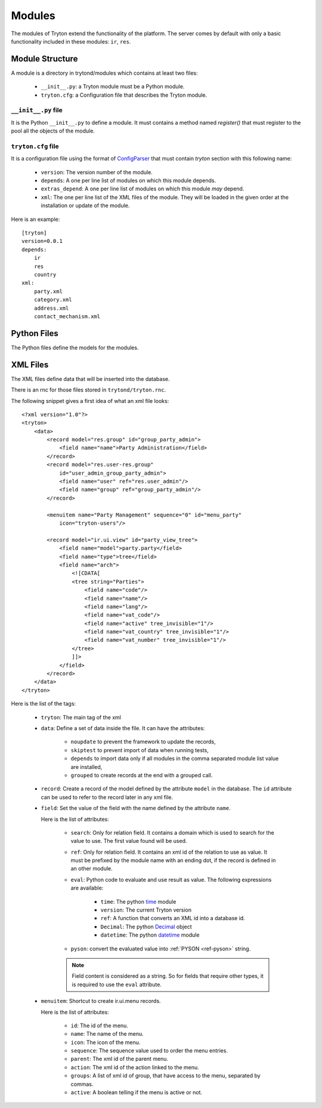.. _topics-modules:

=======
Modules
=======

The modules of Tryton extend the functionality of the platform. The server
comes by default with only a basic functionality included in these modules:
``ir``, ``res``.

Module Structure
================

A module is a directory in trytond/modules which contains at least two files:

   * ``__init__.py``: a Tryton module must be a Python module.

   * ``tryton.cfg``: a Configuration file that describes the Tryton module.

``__init__.py`` file
--------------------

It is the Python ``__init__.py`` to define a module. It must contains a method
named `register()` that must register to the pool all the objects of the module.


``tryton.cfg`` file
-------------------

It is a configuration file using the format of `ConfigParser`_ that must
contain `tryton` section with this following name:

   * ``version``: The version number of the module.

   * ``depends``: A one per line list of modules on which this module depends.

   * ``extras_depend``: A one per line list of modules on which this module
     *may* depend.

   * ``xml``: The one per line list of the XML files of the module. They will
     be loaded in the given order at the installation or update of the module.

Here is an example::

    [tryton]
    version=0.0.1
    depends:
        ir
        res
        country
    xml:
        party.xml
        category.xml
        address.xml
        contact_mechanism.xml

Python Files
============

The Python files define the models for the modules.

XML Files
=========

The XML files define data that will be inserted into the database.

There is an rnc for those files stored in ``trytond/tryton.rnc``.

The following snippet gives a first idea of what an xml file looks:

.. highlight:: xml

::

  <?xml version="1.0"?>
  <tryton>
      <data>
          <record model="res.group" id="group_party_admin">
              <field name="name">Party Administration</field>
          </record>
          <record model="res.user-res.group"
              id="user_admin_group_party_admin">
              <field name="user" ref="res.user_admin"/>
              <field name="group" ref="group_party_admin"/>
          </record>

          <menuitem name="Party Management" sequence="0" id="menu_party"
              icon="tryton-users"/>

          <record model="ir.ui.view" id="party_view_tree">
              <field name="model">party.party</field>
              <field name="type">tree</field>
              <field name="arch">
                  <![CDATA[
                  <tree string="Parties">
                      <field name="code"/>
                      <field name="name"/>
                      <field name="lang"/>
                      <field name="vat_code"/>
                      <field name="active" tree_invisible="1"/>
                      <field name="vat_country" tree_invisible="1"/>
                      <field name="vat_number" tree_invisible="1"/>
                  </tree>
                  ]]>
              </field>
          </record>
      </data>
  </tryton>

Here is the list of the tags:

    * ``tryton``: The main tag of the xml

    * ``data``: Define a set of data inside the file. It can have the
      attributes:

        * ``noupdate`` to prevent the framework to update the records,
        * ``skiptest`` to prevent import of data when running tests,
        * ``depends`` to import data only if all modules in the comma separated
          module list value are installed,
        * ``grouped`` to create records at the end with a grouped call.

    * ``record``: Create a record of the model defined by the attribute
      ``model`` in the database. The ``id`` attribute can be used to refer to
      the record later in any xml file.

    * ``field``: Set the value of the field with the name defined by the
      attribute ``name``.

      Here is the list of attributes:

        * ``search``: Only for relation field. It contains a domain which is
          used to search for the value to use. The first value found will be
          used.

        * ``ref``: Only for relation field. It contains an xml id of the
          relation to use as value. It must be prefixed by the module name with
          an ending dot, if the record is defined in an other module.

        * ``eval``: Python code to evaluate and use result as value.
          The following expressions are available:

            * ``time``: The python time_ module
            * ``version``: The current Tryton version
            * ``ref``: A function that converts an XML id into a database id.
            * ``Decimal``: The python Decimal_ object
            * ``datetime``: The python datetime_ module

        * ``pyson``: convert the evaluated value into :ref:`PYSON <ref-pyson>`
          string.

        .. note::
            Field content is considered as a string. So for fields that require
            other types, it is required to use the ``eval`` attribute.
        ..


    * ``menuitem``: Shortcut to create ir.ui.menu records.

      Here is the list of attributes:

        * ``id``: The id of the menu.

        * ``name``: The name of the menu.

        * ``icon``: The icon of the menu.

        * ``sequence``: The sequence value used to order the menu entries.

        * ``parent``: The xml id of the parent menu.

        * ``action``: The xml id of the action linked to the menu.

        * ``groups``: A list of xml id of group, that have access to the menu,
          separated by commas.

        * ``active``: A boolean telling if the menu is active or not.


.. _ConfigParser: http://docs.python.org/library/configparser.html
.. _time: http://docs.python.org/library/time.html
.. _Decimal: https://docs.python.org/library/decimal.html
.. _datetime: https://docs.python.org/library/datetime.html
